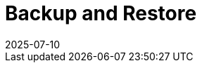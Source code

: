 = Backup and Restore
:revdate: 2025-07-10
:page-revdate: {revdate}
:description: SUSE Observability Self-hosted
